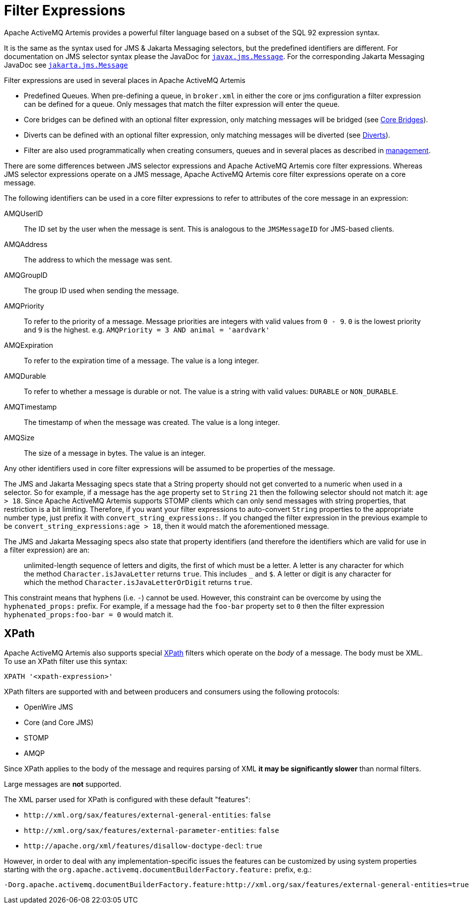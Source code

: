 = Filter Expressions
:idprefix:
:idseparator: -

Apache ActiveMQ Artemis provides a powerful filter language based on a subset of the SQL 92 expression syntax.

It is the same as the syntax used for JMS & Jakarta Messaging selectors, but the predefined identifiers are different.
For documentation on JMS selector syntax please the JavaDoc for https://docs.oracle.com/javaee/7/api/javax/jms/Message.html[`javax.jms.Message`].
For the corresponding Jakarta Messaging JavaDoc see https://jakarta.ee/specifications/messaging/3.0/apidocs/jakarta/jms/message[`jakarta.jms.Message`]

Filter expressions are used in several places in Apache ActiveMQ Artemis

* Predefined Queues.
When pre-defining a queue, in `broker.xml` in either the core or jms configuration a filter expression can be defined for a queue.
Only messages that match the filter expression will enter the queue.
* Core bridges can be defined with an optional filter expression, only matching messages will be bridged (see xref:core-bridges.adoc#core-bridges[Core Bridges]).
* Diverts can be defined with an optional filter expression, only matching messages will be diverted (see xref:diverts.adoc#diverting-and-splitting-message-flows[Diverts]).
* Filter are also used programmatically when creating consumers, queues and in several places as described in xref:management.adoc#management[management].

There are some differences between JMS selector expressions and Apache ActiveMQ Artemis core filter expressions.
Whereas JMS selector expressions operate on a JMS message, Apache ActiveMQ Artemis core filter expressions operate on a core message.

The following identifiers can be used in a core filter expressions to refer to attributes of the core message in an expression:

AMQUserID::
The ID set by the user when the message is sent.
This is analogous to the `JMSMessageID` for JMS-based clients.

AMQAddress::
The address to which the message was sent.

AMQGroupID::
The group ID used when sending the message.

AMQPriority::
To refer to the priority of a message.
Message priorities are integers with valid values from `0 - 9`.
`0` is the lowest priority and `9` is the highest.
e.g. `AMQPriority = 3 AND animal = 'aardvark'`

AMQExpiration::
To refer to the expiration time of a message.
The value is a long integer.

AMQDurable::
To refer to whether a message is durable or not.
The value is a string with valid values: `DURABLE` or `NON_DURABLE`.

AMQTimestamp::
The timestamp of when the message was created.
The value is a long integer.

AMQSize::
The size of a message in bytes.
The value is an integer.

Any other identifiers used in core filter expressions will be assumed to be properties of the message.

The JMS and Jakarta Messaging specs state that a String property should not get converted to a numeric when used in a selector.
So for example, if a message has the `age` property set to `String` `21` then the following selector should not match it: `age > 18`.
Since Apache ActiveMQ Artemis supports STOMP clients which can only send messages with string properties, that restriction is a bit limiting.
Therefore, if you want your filter expressions to auto-convert `String` properties to the appropriate number type, just prefix it with `convert_string_expressions:`.
If you changed the filter expression in the previous example to be `convert_string_expressions:age > 18`, then it would  match the aforementioned message.

The JMS and Jakarta Messaging specs also state that property identifiers (and therefore the identifiers which are valid for use in a filter expression) are an:

____
unlimited-length sequence of letters and digits, the first of which must be a letter.
A letter is any character for which the method  `Character.isJavaLetter` returns `true`.
This includes `_` and `$`.
A letter or digit is any character for which the method `Character.isJavaLetterOrDigit` returns `true`.
____

This constraint means that hyphens (i.e. `-`) cannot be used.
However, this constraint can be overcome by using the `hyphenated_props:` prefix.
For example, if a message had the `foo-bar` property set to `0` then the filter expression `hyphenated_props:foo-bar = 0` would match it.

== XPath

Apache ActiveMQ Artemis also supports special https://en.wikipedia.org/wiki/XPath[XPath] filters which operate on the _body_ of a message.
The body must be XML.
To use an XPath filter use this syntax:

----
XPATH '<xpath-expression>'
----

XPath filters are supported with and between producers and consumers using the following protocols:

* OpenWire JMS
* Core (and Core JMS)
* STOMP
* AMQP

Since XPath applies to the body of the message and requires parsing of XML *it may be significantly slower* than normal filters.

Large messages are *not* supported.

The XML parser used for XPath is configured with these default "features":

* `+http://xml.org/sax/features/external-general-entities+`: `false`
* `+http://xml.org/sax/features/external-parameter-entities+`: `false`
* `+http://apache.org/xml/features/disallow-doctype-decl+`: `true`

However, in order to deal with any implementation-specific issues the features can be customized by using system properties starting with the `org.apache.activemq.documentBuilderFactory.feature:` prefix, e.g.:

----
-Dorg.apache.activemq.documentBuilderFactory.feature:http://xml.org/sax/features/external-general-entities=true
----
